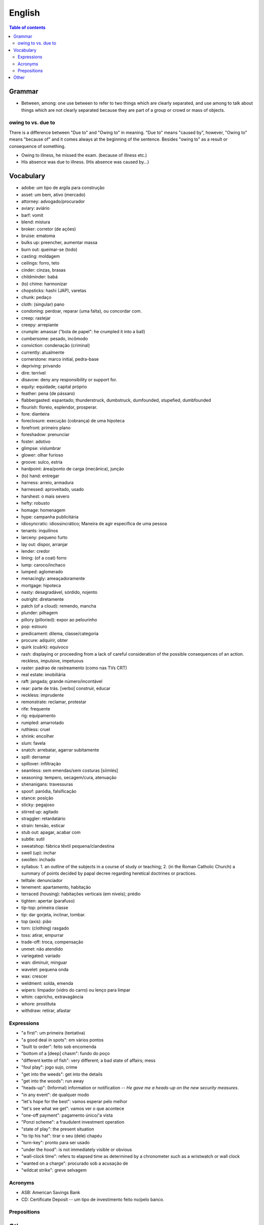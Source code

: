 English
##########

.. contents:: Table of contents

Grammar
=========
- Between, among: one use between to refer to two things which are clearly separated, and use among to talk about things which are not clearly separated because they are part of a group or crowd or mass of objects.

owing to vs. due to
--------------------
There is a difference between "Due to" and "Owing to" in meaning. "Due to" means "caused by", however, "Owing to" means "because of" and it comes always at the beginning of the sentence. Besides "owing to" as a result or consequence of something.

- Owing to illness, he missed the exam. (because of illness etc.)
- His absence was due to illness. (His absence was caused by...)


Vocabulary
===========
- adobe: um tipo de argila para construção
- asset: um bem, ativo (mercado)
- attorney: advogado/procurador
- aviary: aviário
- barf: vomit
- blend: mistura
- broker: corretor (de ações)
- bruise: ematoma
- bulks up: preencher, aumentar massa
- burn out: queimar-se (todo)
- casting: moldagem
- ceilings: forro, teto
- cinder: cinzas, brasas
- childminder: babá
- (to) chime: harmonizar
- chopsticks: hashi (JAP), varetas
- chunk: pedaço
- cloth: (singular) pano
- condoning: perdoar, reparar (uma falta), ou concordar com.
- creep: rastejar
- creepy: arrepiante
- crumple: amassar ("bola de papel": he crumpled it into a ball)
- cumbersome: pesado, incômodo
- conviction: condenação (criminal)
- currently: atualmente
- cornerstone: marco initial, pedra-base
- depriving: privando
- dire: terrível
- disavow: deny any responsibility or support for.
- equity: equidade; capital próprio
- feather: pena (de pássaro)
- flabbergasted: espantado; thunderstruck, dumbstruck, dumfounded, stupefied, dumbfounded
- flourish: floreio, esplendor, prosperar.
- fore: dianteira
- foreclosure: execução (cobrança) de uma hipoteca
- forefront: primeiro plano
- foreshadow: prenunciar
- foster: adotivo
- glimpse: vislumbrar
- glower: olhar furioso
- groove: sulco, estria
- hardpoint: área/ponto de carga (mecânica), junção
- (to) hand: entregar
- harness: arreio, armadura
- harnessed: aproveitado, usado
- harshest: o mais severo
- hefty: robusto
- homage: homenagem
- hype: campanha publicitária
- idiosyncratic: idiossincrático;  Maneira de agir específica de uma pessoa
- tenants: inquilinos
- larceny: pequeno furto
- lay out: dispor, arranjar
- lender: credor
- lining: (of a coat) forro
- lump: caroco/inchaco
- lumped: aglomerado
- menacingly: ameaçadoramente
- mortgage: hipoteca
- nasty: desagradável, sórdido, nojento
- outright: diretamente
- patch (of a cloud): remendo, mancha
- plunder: pilhagem
- pillory (pilloried): expor ao pelourinho
- pop: estouro
- predicament: dilema, classe/categoria
- procure: adquirir, obter
- quirk (cuãrk): equívoco
- rash: displaying or proceeding from a lack of careful consideration of the possible consequences of an action. reckless, impulsive, impetuous
- raster: padrao de rastreamento (como nas TVs CRT)
- real estate: imobiliária
- raft: jangada; grande número/incontável
- rear: parte de trás. [verbo] construir, educar
- reckless: imprudente
- remonstrate: reclamar, protestar
- rife: frequente
- rig: equipamento
- rumpled: amarrotado
- ruthless: cruel
- shrink: encolher
- slum: favela
- snatch: arrebatar, agarrar subitamente
- spill: derramar
- spillover: infiltração
- seamless: sem emendas/sem costuras [siimlés]
- seasoning: tempero, secagem/cura, atenuação
- shenanigans: travessuras
- spoof: paródia, falsificação
- stance: posição
- sticky: pegajoso
- stirred up: agitado
- straggler: retardatário
- strain: tensão, esticar
- stub out: apagar, acabar com
- subtle: sutil
- sweatshop: fábrica têxtil pequena/clandestina
- swell (up): inchar
- swollen: inchado
- syllabus: 1. an outline of the subjects in a course of study or teaching; 2. (in the Roman Catholic Church) a summary of points decided by papal decree regarding heretical doctrines or practices.
- telltale: denunciador
- tenement: apartamento, habitação
- terraced (housing): habitações verticais (em níveis); prédio
- tighten: apertar (parafuso)
- tip-top: primeira classe
- tip: dar gorjeta, inclinar, tombar.
- top (axis): pião
- torn: (clothing) rasgado 
- toss: atirar, empurrar
- trade-off: troca, compensação
- unmet: não atendido
- variegated: variado
- wan: diminuir, minguar
- wavelet: pequena onda
- wax: crescer
- weldment: solda, emenda
- wipers: limpador (vidro do carro) ou lenço para limpar
- whim: capricho, extravagância
- whore: prostituta
- withdraw: retirar, afastar


Expressions
-------------
- "a first": um primeira (tentativa)
- "a good deal in spots": em vários pontos
- "built to order": feito sob encomenda
- "bottom of a [deep] chasm": fundo do poço
- "different kettle of fish": very different; a bad state of affairs; mess
- "foul play": jogo sujo, crime
- "get into the weeds": get into the details
- "get into the woods": run away
- "heads-up": (Informal) information or notification -- *He gave me a heads-up on the new security measures*.
- "in any event": de qualquer modo
- "let's hope for the best": vamos esperar pelo melhor
- "let's see what we get": vamos ver o que acontece
- "one-off payment": pagamento único/'a vista
- "Ponzi scheme": a fraudulent investment operation
- "state of play": the present situation
- "to tip his hat": tirar o seu (dele) chapéu
- "turn-key": pronto para ser usado
- "under the hood": is not immediately visible or obvious
- "wall-clock time": refers to elapsed time as determined by a chronometer such as a wristwatch or wall clock
- "wanted on a charge": procurado sob a acusação de
- "wildcat strike": greve selvagem 


Acronyms
------------
- ASB: American Savings Bank
- CD: Certificate Deposit -- um tipo de investimento feito no/pelo banco.

Prepositions
-------------
.. figure:: ../figs/english-prepositions.jpg
    :align: center


Other
========
- `The magic of "untranslatable" words <http://www.scientificamerican.com/article/the-magic-of-untranslatable-words/?WT.mc_id=SA_FB_MB_NEWS>`_
